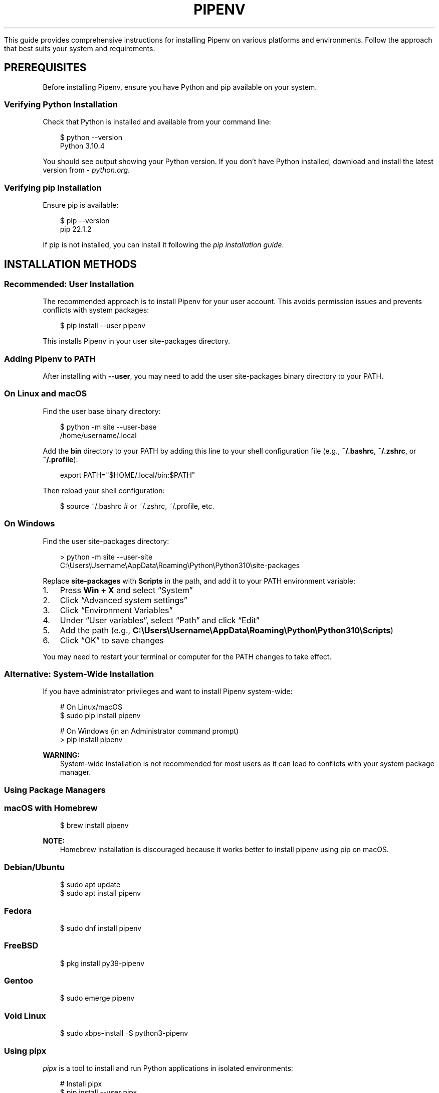 .\" Man page generated from reStructuredText.
.
.
.nr rst2man-indent-level 0
.
.de1 rstReportMargin
\\$1 \\n[an-margin]
level \\n[rst2man-indent-level]
level margin: \\n[rst2man-indent\\n[rst2man-indent-level]]
-
\\n[rst2man-indent0]
\\n[rst2man-indent1]
\\n[rst2man-indent2]
..
.de1 INDENT
.\" .rstReportMargin pre:
. RS \\$1
. nr rst2man-indent\\n[rst2man-indent-level] \\n[an-margin]
. nr rst2man-indent-level +1
.\" .rstReportMargin post:
..
.de UNINDENT
. RE
.\" indent \\n[an-margin]
.\" old: \\n[rst2man-indent\\n[rst2man-indent-level]]
.nr rst2man-indent-level -1
.\" new: \\n[rst2man-indent\\n[rst2man-indent-level]]
.in \\n[rst2man-indent\\n[rst2man-indent-level]]u
..
.TH "PIPENV" "1" "May 29, 2025" "2025.0.3" "pipenv"
.sp
This guide provides comprehensive instructions for installing Pipenv on various platforms and environments. Follow the approach that best suits your system and requirements.
.SH PREREQUISITES
.sp
Before installing Pipenv, ensure you have Python and pip available on your system.
.SS Verifying Python Installation
.sp
Check that Python is installed and available from your command line:
.INDENT 0.0
.INDENT 3.5
.sp
.EX
$ python \-\-version
Python 3.10.4

.EE
.UNINDENT
.UNINDENT
.sp
You should see output showing your Python version. If you don’t have Python installed, download and install the latest version from \X'tty: link https://python.org'\fI\%python.org\fP\X'tty: link'\&.
.SS Verifying pip Installation
.sp
Ensure pip is available:
.INDENT 0.0
.INDENT 3.5
.sp
.EX
$ pip \-\-version
pip 22.1.2

.EE
.UNINDENT
.UNINDENT
.sp
If pip is not installed, you can install it following the \X'tty: link https://pip.pypa.io/en/stable/installation/'\fI\%pip installation guide\fP\X'tty: link'\&.
.SH INSTALLATION METHODS
.SS Recommended: User Installation
.sp
The recommended approach is to install Pipenv for your user account. This avoids permission issues and prevents conflicts with system packages:
.INDENT 0.0
.INDENT 3.5
.sp
.EX
$ pip install \-\-user pipenv

.EE
.UNINDENT
.UNINDENT
.sp
This installs Pipenv in your user site\-packages directory.
.SS Adding Pipenv to PATH
.sp
After installing with \fB\-\-user\fP, you may need to add the user site\-packages binary directory to your PATH.
.SS On Linux and macOS
.sp
Find the user base binary directory:
.INDENT 0.0
.INDENT 3.5
.sp
.EX
$ python \-m site \-\-user\-base
/home/username/.local

.EE
.UNINDENT
.UNINDENT
.sp
Add the \fBbin\fP directory to your PATH by adding this line to your shell configuration file (e.g., \fB~/.bashrc\fP, \fB~/.zshrc\fP, or \fB~/.profile\fP):
.INDENT 0.0
.INDENT 3.5
.sp
.EX
export PATH=\(dq$HOME/.local/bin:$PATH\(dq

.EE
.UNINDENT
.UNINDENT
.sp
Then reload your shell configuration:
.INDENT 0.0
.INDENT 3.5
.sp
.EX
$ source ~/.bashrc  # or ~/.zshrc, ~/.profile, etc.

.EE
.UNINDENT
.UNINDENT
.SS On Windows
.sp
Find the user site\-packages directory:
.INDENT 0.0
.INDENT 3.5
.sp
.EX
> python \-m site \-\-user\-site
C:\eUsers\eUsername\eAppData\eRoaming\ePython\ePython310\esite\-packages

.EE
.UNINDENT
.UNINDENT
.sp
Replace \fBsite\-packages\fP with \fBScripts\fP in the path, and add it to your PATH environment variable:
.INDENT 0.0
.IP 1. 3
Press \fBWin + X\fP and select “System”
.IP 2. 3
Click “Advanced system settings”
.IP 3. 3
Click “Environment Variables”
.IP 4. 3
Under “User variables”, select “Path” and click “Edit”
.IP 5. 3
Add the path (e.g., \fBC:\eUsers\eUsername\eAppData\eRoaming\ePython\ePython310\eScripts\fP)
.IP 6. 3
Click “OK” to save changes
.UNINDENT
.sp
You may need to restart your terminal or computer for the PATH changes to take effect.
.SS Alternative: System\-Wide Installation
.sp
If you have administrator privileges and want to install Pipenv system\-wide:
.INDENT 0.0
.INDENT 3.5
.sp
.EX
# On Linux/macOS
$ sudo pip install pipenv

# On Windows (in an Administrator command prompt)
> pip install pipenv

.EE
.UNINDENT
.UNINDENT
.sp
\fBWARNING:\fP
.INDENT 0.0
.INDENT 3.5
System\-wide installation is not recommended for most users as it can lead to conflicts with your system package manager.
.UNINDENT
.UNINDENT
.SS Using Package Managers
.SS macOS with Homebrew
.INDENT 0.0
.INDENT 3.5
.sp
.EX
$ brew install pipenv

.EE
.UNINDENT
.UNINDENT
.sp
\fBNOTE:\fP
.INDENT 0.0
.INDENT 3.5
Homebrew installation is discouraged because it works better to install pipenv using pip on macOS.
.UNINDENT
.UNINDENT
.SS Debian/Ubuntu
.INDENT 0.0
.INDENT 3.5
.sp
.EX
$ sudo apt update
$ sudo apt install pipenv

.EE
.UNINDENT
.UNINDENT
.SS Fedora
.INDENT 0.0
.INDENT 3.5
.sp
.EX
$ sudo dnf install pipenv

.EE
.UNINDENT
.UNINDENT
.SS FreeBSD
.INDENT 0.0
.INDENT 3.5
.sp
.EX
$ pkg install py39\-pipenv

.EE
.UNINDENT
.UNINDENT
.SS Gentoo
.INDENT 0.0
.INDENT 3.5
.sp
.EX
$ sudo emerge pipenv

.EE
.UNINDENT
.UNINDENT
.SS Void Linux
.INDENT 0.0
.INDENT 3.5
.sp
.EX
$ sudo xbps\-install \-S python3\-pipenv

.EE
.UNINDENT
.UNINDENT
.SS Using pipx
.sp
\X'tty: link https://pypa.github.io/pipx/'\fI\%pipx\fP\X'tty: link' is a tool to install and run Python applications in isolated environments:
.INDENT 0.0
.INDENT 3.5
.sp
.EX
# Install pipx
$ pip install \-\-user pipx
$ python \-m pipx ensurepath

# Install Pipenv using pipx
$ pipx install pipenv

.EE
.UNINDENT
.UNINDENT
.sp
This is a good alternative to the \fB\-\-user\fP installation method, especially if you use multiple Python command\-line tools.
.SS Using Python Module
.sp
You can also run Pipenv as a Python module:
.INDENT 0.0
.INDENT 3.5
.sp
.EX
$ python \-m pip install pipenv
$ python \-m pipenv

.EE
.UNINDENT
.UNINDENT
.sp
This approach is useful when you have multiple Python versions installed and want to ensure you’re using a specific one.
.SH VERIFYING INSTALLATION
.sp
After installation, verify that Pipenv is working correctly:
.INDENT 0.0
.INDENT 3.5
.sp
.EX
$ pipenv \-\-version
pipenv, version 2022.5.2

.EE
.UNINDENT
.UNINDENT
.sp
If you see the version number, Pipenv is installed correctly.
.SH UPGRADING PIPENV
.sp
To upgrade an existing Pipenv installation:
.INDENT 0.0
.INDENT 3.5
.sp
.EX
# User installation
$ pip install \-\-user \-\-upgrade pipenv

# System\-wide installation
$ sudo pip install \-\-upgrade pipenv

# Homebrew
$ brew upgrade pipenv

# pipx
$ pipx upgrade pipenv

.EE
.UNINDENT
.UNINDENT
.SH INSTALLING SPECIFIC VERSIONS
.sp
If you need a specific version of Pipenv:
.INDENT 0.0
.INDENT 3.5
.sp
.EX
$ pip install \-\-user pipenv==2022.1.8

.EE
.UNINDENT
.UNINDENT
.SH INSTALLATION IN VIRTUAL ENVIRONMENTS
.sp
You can install Pipenv inside a virtual environment, although this is less common:
.INDENT 0.0
.INDENT 3.5
.sp
.EX
$ python \-m venv pipenv\-venv
$ source pipenv\-venv/bin/activate  # On Windows: pipenv\-venv\eScripts\eactivate
(pipenv\-venv) $ pip install pipenv

.EE
.UNINDENT
.UNINDENT
.SH DOCKER INSTALLATION
.sp
For Docker environments, you can install Pipenv in your Dockerfile:
.INDENT 0.0
.INDENT 3.5
.sp
.EX
FROM python:3.10\-slim

# Install pipenv
RUN pip install pipenv

# Set working directory
WORKDIR /app

# Copy Pipfile and Pipfile.lock
COPY Pipfile Pipfile.lock ./

# Install dependencies
RUN pipenv install \-\-system \-\-deploy

# Copy application code
COPY . .

# Run the application
CMD [\(dqpython\(dq, \(dqapp.py\(dq]

.EE
.UNINDENT
.UNINDENT
.SH CI/CD INSTALLATION
.sp
For continuous integration environments:
.INDENT 0.0
.INDENT 3.5
.sp
.EX
# GitHub Actions example
name: Python CI

on: [push, pull_request]

jobs:
  build:
    runs\-on: ubuntu\-latest

    steps:
    \- uses: actions/checkout@v3
    \- name: Set up Python
      uses: actions/setup\-python@v4
      with:
        python\-version: \(aq3.10\(aq
    \- name: Install pipenv
      run: |
        python \-m pip install \-\-upgrade pip
        pip install pipenv
    \- name: Install dependencies
      run: |
        pipenv install \-\-dev
    \- name: Run tests
      run: |
        pipenv run pytest

.EE
.UNINDENT
.UNINDENT
.SH TROUBLESHOOTING
.SS Command Not Found
.sp
If you get a “command not found” error after installation:
.INDENT 0.0
.IP 1. 3
Check if Pipenv is installed in your user site\-packages:
.INDENT 3.0
.INDENT 3.5
.sp
.EX
$ python \-m pipenv \-\-version

.EE
.UNINDENT
.UNINDENT
.IP 2. 3
If that works, add the user site\-packages bin directory to your PATH as described above.
.IP 3. 3
Try restarting your terminal or computer.
.UNINDENT
.SS Permission Errors
.sp
If you encounter permission errors during installation:
.INDENT 0.0
.IP 1. 3
Use the \fB\-\-user\fP flag to install in your home directory:
.INDENT 3.0
.INDENT 3.5
.sp
.EX
$ pip install \-\-user pipenv

.EE
.UNINDENT
.UNINDENT
.IP 2. 3
If using sudo, ensure you’re using it correctly:
.INDENT 3.0
.INDENT 3.5
.sp
.EX
$ sudo pip install pipenv

.EE
.UNINDENT
.UNINDENT
.IP 3. 3
Check file permissions in your installation directories.
.UNINDENT
.SS Python Version Compatibility
.sp
Pipenv requires Python 3.7 or newer. If you’re using an older version, you’ll need to upgrade Python first.
.SS pip Not Found
.sp
If pip is not found:
.INDENT 0.0
.IP 1. 3
Install pip:
.INDENT 3.0
.INDENT 3.5
.sp
.EX
# Download get\-pip.py
$ curl https://bootstrap.pypa.io/get\-pip.py \-o get\-pip.py

# Install pip
$ python get\-pip.py \-\-user

.EE
.UNINDENT
.UNINDENT
.IP 2. 3
Ensure pip is in your PATH.
.UNINDENT
.SH BEST PRACTICES
.INDENT 0.0
.IP 1. 3
\fBUse user installation\fP (\fB\-\-user\fP) to avoid permission issues and system conflicts.
.IP 2. 3
\fBKeep Pipenv updated\fP to benefit from the latest features and bug fixes.
.IP 3. 3
\fBConsider pipx\fP for a cleaner, isolated installation if you use multiple Python command\-line tools.
.IP 4. 3
\fBAdd Pipenv to your project’s development setup instructions\fP to ensure all developers use the same environment.
.IP 5. 3
\fBUse version control\fP for your \fBPipfile\fP and \fBPipfile.lock\fP to ensure consistent environments across your team.
.UNINDENT
.SH NEXT STEPS
.sp
Now that you have Pipenv installed, you can:
.INDENT 0.0
.IP 1. 3
Create a new project: \fBpipenv \-\-python 3.10\fP
.IP 2. 3
Install packages: \fBpipenv install requests\fP
.IP 3. 3
Activate the environment: \fBpipenv shell\fP
.IP 4. 3
Run commands: \fBpipenv run python script.py\fP
.UNINDENT
.sp
For more detailed usage instructions, see the \fI\%Quick Start Guide\fP and \fI\%Commands Reference\fP\&.
.SH AUTHOR
Python Packaging Authority
.SH COPYRIGHT
2020. A project founded by Kenneth Reitz and maintained by <a href="https://www.pypa.io/en/latest/">Python Packaging Authority (PyPA).</a>
.\" Generated by docutils manpage writer.
.
